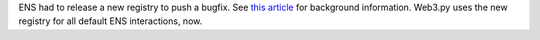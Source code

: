 ENS had to release a new registry to push a bugfix. See
`this article <https://medium.com/the-ethereum-name-service/ens-registry-migration-bug-fix-new-features-64379193a5a>`_
for background information. Web3.py uses the new registry for all default ENS interactions, now.
